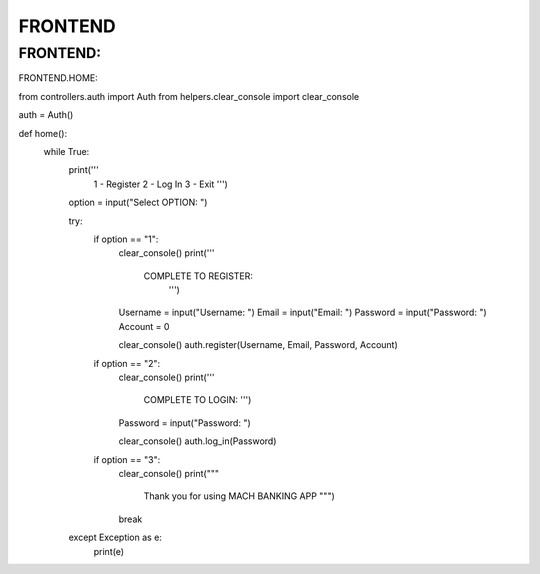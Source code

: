 FRONTEND
========

FRONTEND:
------------

FRONTEND.HOME:

.. code-block:: 

from controllers.auth import Auth
from helpers.clear_console import clear_console


auth = Auth()


def home():
    while True:
        print('''
              1 - Register
              2 - Log In
              3 - Exit
              ''')

        option = input("Select OPTION: ")

        try:
            if option == "1":
                clear_console()
                print('''
                       COMPLETE TO REGISTER:
                        ''')
                Username = input("Username: ")
                Email = input("Email: ")
                Password = input("Password: ")
                Account = 0

                clear_console()
                auth.register(Username, Email, Password, Account)
               
                

            if option == "2":
                clear_console()
                print('''
                        COMPLETE TO LOGIN:
                        ''')
                Password = input("Password: ")
                
                clear_console()
                auth.log_in(Password)
                

            if option == "3":
                clear_console()
                print("""
                        Thank you for using MACH BANKING APP
                        """)
                break

        except Exception as e:
            print(e)
